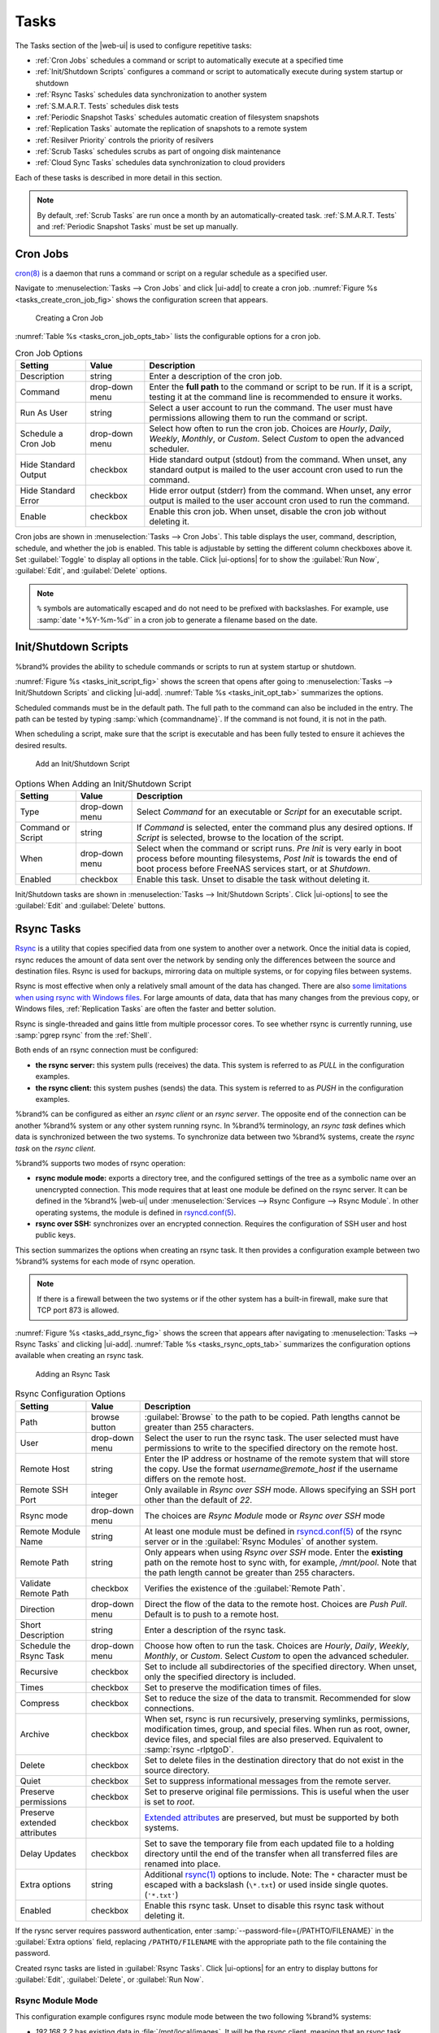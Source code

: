 .. index:: Tasks
.. _Tasks:

Tasks
=====

The Tasks section of the |web-ui| is used to configure
repetitive tasks:

* :ref:`Cron Jobs` schedules a command or script to automatically
  execute at a specified time

* :ref:`Init/Shutdown Scripts` configures a command or script to
  automatically execute during system startup or shutdown

* :ref:`Rsync Tasks` schedules data synchronization to another system

* :ref:`S.M.A.R.T. Tests` schedules disk tests

* :ref:`Periodic Snapshot Tasks` schedules automatic creation of
  filesystem snapshots

* :ref:`Replication Tasks` automate the replication of snapshots to
  a remote system

* :ref:`Resilver Priority` controls the priority of resilvers

* :ref:`Scrub Tasks` schedules scrubs as part of ongoing disk
  maintenance

* :ref:`Cloud Sync Tasks` schedules data synchronization to cloud
  providers

Each of these tasks is described in more detail in this section.

.. note:: By default, :ref:`Scrub Tasks` are run once a month by an
   automatically-created task. :ref:`S.M.A.R.T. Tests` and
   :ref:`Periodic Snapshot Tasks` must be set up manually.

.. index:: Cron Jobs
.. _Cron Jobs:

Cron Jobs
---------

`cron(8) <https://www.freebsd.org/cgi/man.cgi?query=cron>`__
is a daemon that runs a command or script on a regular schedule as a
specified user.

Navigate to :menuselection:`Tasks --> Cron Jobs`
and click |ui-add| to create a cron job.
:numref:`Figure %s <tasks_create_cron_job_fig>` shows the
configuration screen that appears.

.. _tasks_create_cron_job_fig:

.. figure:: images/tasks-cron-jobs-add.png

   Creating a Cron Job


:numref:`Table %s <tasks_cron_job_opts_tab>`
lists the configurable options for a cron job.


.. tabularcolumns:: |>{\RaggedRight}p{\dimexpr 0.16\linewidth-2\tabcolsep}
                    |>{\RaggedRight}p{\dimexpr 0.20\linewidth-2\tabcolsep}
                    |>{\RaggedRight}p{\dimexpr 0.63\linewidth-2\tabcolsep}|

.. _tasks_cron_job_opts_tab:

.. table:: Cron Job Options
   :class: longtable

   +---------------------+-----------------------------+---------------------------------------------------------------------------------------------------------+
   | Setting             | Value                       | Description                                                                                             |
   |                     |                             |                                                                                                         |
   +=====================+=============================+=========================================================================================================+
   | Description         | string                      | Enter a description of the cron job.                                                                    |
   |                     |                             |                                                                                                         |
   +---------------------+-----------------------------+---------------------------------------------------------------------------------------------------------+
   | Command             | drop-down menu              | Enter the **full path** to the command or script to be run. If it is a script, testing it at the        |
   |                     |                             | command line is recommended to ensure it works.                                                         |
   |                     |                             |                                                                                                         |
   +---------------------+-----------------------------+---------------------------------------------------------------------------------------------------------+
   | Run As User         | string                      | Select a user account to run the command. The user must have permissions allowing them to run the       |
   |                     |                             | command or script.                                                                                      |
   |                     |                             |                                                                                                         |
   +---------------------+-----------------------------+---------------------------------------------------------------------------------------------------------+
   | Schedule a Cron Job | drop-down menu              | Select how often to run the cron job. Choices are *Hourly*, *Daily*, *Weekly*, *Monthly*, or *Custom*.  |
   |                     |                             | Select *Custom* to open the advanced scheduler.                                                         |
   |                     |                             |                                                                                                         |
   +---------------------+-----------------------------+---------------------------------------------------------------------------------------------------------+
   | Hide Standard       | checkbox                    | Hide standard output (stdout) from the command. When unset, any standard output is mailed to the user   |
   | Output              |                             | account cron used to run the command.                                                                   |
   |                     |                             |                                                                                                         |
   +---------------------+-----------------------------+---------------------------------------------------------------------------------------------------------+
   | Hide Standard       | checkbox                    | Hide error output (stderr) from the command. When unset, any error output is mailed to the user account |
   | Error               |                             | cron used to run the command.                                                                           |
   |                     |                             |                                                                                                         |
   +---------------------+-----------------------------+---------------------------------------------------------------------------------------------------------+
   | Enable              | checkbox                    | Enable this cron job. When unset, disable the cron job without deleting it.                             |
   |                     |                             |                                                                                                         |
   +---------------------+-----------------------------+---------------------------------------------------------------------------------------------------------+


Cron jobs are shown in
:menuselection:`Tasks --> Cron Jobs`.
This table displays the user, command, description, schedule, and
whether the job is enabled. This table is adjustable by setting the
different column checkboxes above it. Set :guilabel:`Toggle` to
display all options in the table. Click |ui-options| for to show the
:guilabel:`Run Now`, :guilabel:`Edit`, and :guilabel:`Delete` options.

.. note:: :literal:`%` symbols are automatically escaped and do not
   need to be prefixed with backslashes. For example, use
   :samp:`date '+%Y-%m-%d'` in a cron job to generate a filename based
   on the date.


.. _Init/Shutdown Scripts:

Init/Shutdown Scripts
---------------------

%brand% provides the ability to schedule commands or scripts to run
at system startup or shutdown.

:numref:`Figure %s <tasks_init_script_fig>`
shows the screen that opens after going to
:menuselection:`Tasks --> Init/Shutdown Scripts`
and clicking |ui-add|.
:numref:`Table %s <tasks_init_opt_tab>`
summarizes the options.

Scheduled commands must be in the default path. The full path to
the command can also be included in the entry. The path can be tested
by typing :samp:`which {commandname}`. If the command is not found, it
is not in the path.

When scheduling a script, make sure that the script is executable and
has been fully tested to ensure it achieves the desired results.


.. _tasks_init_script_fig:

.. figure:: images/tasks-init-shutdown-scripts-add.png

   Add an Init/Shutdown Script


.. tabularcolumns:: |>{\RaggedRight}p{\dimexpr 0.16\linewidth-2\tabcolsep}
                    |>{\RaggedRight}p{\dimexpr 0.20\linewidth-2\tabcolsep}
                    |>{\RaggedRight}p{\dimexpr 0.63\linewidth-2\tabcolsep}|

.. _tasks_init_opt_tab:

.. table:: Options When Adding an Init/Shutdown Script
   :class: longtable

   +-------------+----------------+-----------------------------------------------------------------------------------+
   | Setting     | Value          | Description                                                                       |
   |             |                |                                                                                   |
   |             |                |                                                                                   |
   +=============+================+===================================================================================+
   | Type        | drop-down menu | Select *Command* for an executable or                                             |
   |             |                | *Script* for an executable script.                                                |
   |             |                |                                                                                   |
   +-------------+----------------+-----------------------------------------------------------------------------------+
   | Command or  | string         | If *Command* is selected, enter the command plus any desired options. If          |
   | Script      |                | *Script* is selected, browse to the location of the script.                       |
   |             |                |                                                                                   |
   +-------------+----------------+-----------------------------------------------------------------------------------+
   | When        | drop-down menu | Select when the command or script runs. *Pre Init* is very early                  |
   |             |                | in boot process before mounting filesystems, *Post Init* is towards               |
   |             |                | the end of boot process before FreeNAS services start, or at *Shutdown*.          |
   |             |                |                                                                                   |
   +-------------+----------------+-----------------------------------------------------------------------------------+
   | Enabled     | checkbox       | Enable this task. Unset to disable the task without deleting it.                  |
   |             |                |                                                                                   |
   +-------------+----------------+-----------------------------------------------------------------------------------+


Init/Shutdown tasks are shown in
:menuselection:`Tasks --> Init/Shutdown Scripts`.
Click |ui-options| to see the :guilabel:`Edit` and :guilabel:`Delete`
buttons.


.. index:: Rsync Tasks
.. _Rsync Tasks:

Rsync Tasks
-----------

`Rsync <https://www.samba.org/ftp/rsync/rsync.html>`__
is a utility that copies specified data from one system to another
over a network. Once the initial data is copied, rsync reduces the
amount of data sent over the network by sending only the differences
between the source and destination files. Rsync is used for backups,
mirroring data on multiple systems, or for copying files between systems.

Rsync is most effective when only a relatively small amount
of the data has changed. There are also
`some limitations when using rsync with Windows files
<https://forums.freenas.org/index.php?threads/impaired-rsync-permissions-support-for-windows-datasets.43973/>`__.
For large amounts of data, data that has many changes from the
previous copy, or Windows files, :ref:`Replication Tasks` are often
the faster and better solution.

Rsync is single-threaded and gains little from multiple processor cores.
To see whether rsync is currently running, use :samp:`pgrep rsync` from
the :ref:`Shell`.

Both ends of an rsync connection must be configured:

* **the rsync server:** this system pulls (receives) the data. This
  system is referred to as *PULL* in the configuration examples.

* **the rsync client:** this system pushes (sends) the data. This
  system is referred to as *PUSH* in the configuration examples.

%brand% can be configured as either an *rsync client* or an
*rsync server*. The opposite end of the connection can be another
%brand% system or any other system running rsync. In %brand% terminology,
an *rsync task* defines which data is synchronized between the two
systems. To synchronize data between two %brand% systems, create the
*rsync task* on the *rsync client*.

%brand% supports two modes of rsync operation:

* **rsync module mode:** exports a directory tree, and the configured
  settings of the tree as a symbolic name over an unencrypted connection.
  This mode requires that at least one module be defined on the rsync
  server. It can be defined in the %brand% |web-ui| under
  :menuselection:`Services --> Rsync Configure --> Rsync Module`.
  In other operating systems, the module is defined in
  `rsyncd.conf(5) <https://www.samba.org/ftp/rsync/rsyncd.conf.html>`__.

* **rsync over SSH:** synchronizes over an encrypted connection.
  Requires the configuration of SSH user and host public keys.

This section summarizes the options when creating an rsync task. It then
provides a configuration example between two %brand% systems for each
mode of rsync operation.

.. note:: If there is a firewall between the two systems or if the
   other system has a built-in firewall, make sure that TCP port 873
   is allowed.


:numref:`Figure %s <tasks_add_rsync_fig>`
shows the screen that appears after navigating to
:menuselection:`Tasks --> Rsync Tasks`
and clicking |ui-add|.
:numref:`Table %s <tasks_rsync_opts_tab>`
summarizes the configuration options available when creating an rsync
task.

.. _tasks_add_rsync_fig:

.. figure:: images/tasks-rsync-tasks-add.png

   Adding an Rsync Task


.. tabularcolumns:: |>{\RaggedRight}p{\dimexpr 0.16\linewidth-2\tabcolsep}
                    |>{\RaggedRight}p{\dimexpr 0.20\linewidth-2\tabcolsep}
                    |>{\RaggedRight}p{\dimexpr 0.63\linewidth-2\tabcolsep}|

.. _tasks_rsync_opts_tab:

.. table:: Rsync Configuration Options
   :class: longtable

   +----------------------------------+-----------------------------+-------------------------------------------------------------------------------------------+
   | Setting                          | Value                       | Description                                                                               |
   |                                  |                             |                                                                                           |
   |                                  |                             |                                                                                           |
   +==================================+=============================+===========================================================================================+
   | Path                             | browse button               | :guilabel:`Browse` to the path to be copied. Path lengths cannot be greater               |
   |                                  |                             | than 255 characters.                                                                      |
   |                                  |                             |                                                                                           |
   +----------------------------------+-----------------------------+-------------------------------------------------------------------------------------------+
   | User                             | drop-down menu              | Select the user to run the rsync task. The user selected must have permissions to write   |
   |                                  |                             | to the specified directory on the remote host.                                            |
   |                                  |                             |                                                                                           |
   +----------------------------------+-----------------------------+-------------------------------------------------------------------------------------------+
   | Remote Host                      | string                      | Enter the IP address or hostname of the remote system that will store the copy. Use the   |
   |                                  |                             | format *username@remote_host* if the username differs on the remote host.                 |
   |                                  |                             |                                                                                           |
   +----------------------------------+-----------------------------+-------------------------------------------------------------------------------------------+
   | Remote SSH Port                  | integer                     | Only available in  *Rsync over SSH* mode. Allows specifying an SSH port                   |
   |                                  |                             | other than the default of *22*.                                                           |
   |                                  |                             |                                                                                           |
   +----------------------------------+-----------------------------+-------------------------------------------------------------------------------------------+
   | Rsync mode                       | drop-down menu              | The choices are *Rsync Module* mode or *Rsync over SSH* mode                              |
   |                                  |                             |                                                                                           |
   +----------------------------------+-----------------------------+-------------------------------------------------------------------------------------------+
   | Remote Module Name               | string                      | At least one module must be defined in                                                    |
   |                                  |                             | `rsyncd.conf(5) <https://www.samba.org/ftp/rsync/rsyncd.conf.html>`__                     |
   |                                  |                             | of the rsync server or in the :guilabel:`Rsync Modules` of another system.                |
   |                                  |                             |                                                                                           |
   +----------------------------------+-----------------------------+-------------------------------------------------------------------------------------------+
   | Remote Path                      | string                      | Only appears when using *Rsync over SSH* mode. Enter the **existing** path on the remote  |
   |                                  |                             | host to sync with, for example, */mnt/pool*. Note that the path length cannot             |
   |                                  |                             | be greater than 255 characters.                                                           |
   |                                  |                             |                                                                                           |
   +----------------------------------+-----------------------------+-------------------------------------------------------------------------------------------+
   | Validate Remote Path             | checkbox                    | Verifies the existence of the :guilabel:`Remote Path`.                                    |
   |                                  |                             |                                                                                           |
   +----------------------------------+-----------------------------+-------------------------------------------------------------------------------------------+
   | Direction                        | drop-down menu              | Direct the flow of the data to the remote host. Choices are *Push*                        |
   |                                  |                             | *Pull*. Default is to push to a remote host.                                              |
   |                                  |                             |                                                                                           |
   +----------------------------------+-----------------------------+-------------------------------------------------------------------------------------------+
   | Short Description                | string                      | Enter a description of the rsync task.                                                    |
   |                                  |                             |                                                                                           |
   +----------------------------------+-----------------------------+-------------------------------------------------------------------------------------------+
   | Schedule the Rsync Task          | drop-down menu              | Choose how often to run the task. Choices are *Hourly*, *Daily*, *Weekly*, *Monthly*, or  |
   |                                  |                             | *Custom*. Select *Custom* to open the advanced scheduler.                                 |
   |                                  |                             |                                                                                           |
   +----------------------------------+-----------------------------+-------------------------------------------------------------------------------------------+
   | Recursive                        | checkbox                    | Set to include all subdirectories of the specified directory. When unset, only the        |
   |                                  |                             | specified directory is included.                                                          |
   |                                  |                             |                                                                                           |
   +----------------------------------+-----------------------------+-------------------------------------------------------------------------------------------+
   | Times                            | checkbox                    | Set to preserve the modification times of files.                                          |
   |                                  |                             |                                                                                           |
   +----------------------------------+-----------------------------+-------------------------------------------------------------------------------------------+
   | Compress                         | checkbox                    | Set to reduce the size of the data to transmit. Recommended for slow connections.         |
   |                                  |                             |                                                                                           |
   +----------------------------------+-----------------------------+-------------------------------------------------------------------------------------------+
   | Archive                          | checkbox                    | When set, rsync is run recursively, preserving symlinks, permissions, modification times, |
   |                                  |                             | group, and special files. When run as root, owner, device files, and special files are    |
   |                                  |                             | also preserved. Equivalent to :samp:`rsync -rlptgoD`.                                     |
   |                                  |                             |                                                                                           |
   +----------------------------------+-----------------------------+-------------------------------------------------------------------------------------------+
   | Delete                           | checkbox                    | Set to delete files in the destination directory that do not exist in the source          |
   |                                  |                             | directory.                                                                                |
   |                                  |                             |                                                                                           |
   +----------------------------------+-----------------------------+-------------------------------------------------------------------------------------------+
   | Quiet                            | checkbox                    | Set to suppress informational messages from the remote server.                            |
   |                                  |                             |                                                                                           |
   +----------------------------------+-----------------------------+-------------------------------------------------------------------------------------------+
   | Preserve permissions             | checkbox                    | Set to preserve original file permissions. This is useful when the user is set to         |
   |                                  |                             | *root*.                                                                                   |
   |                                  |                             |                                                                                           |
   +----------------------------------+-----------------------------+-------------------------------------------------------------------------------------------+
   | Preserve extended attributes     | checkbox                    | `Extended attributes <https://en.wikipedia.org/wiki/Extended_file_attributes>`__ are      |
   |                                  |                             | preserved, but must be supported by both systems.                                         |
   |                                  |                             |                                                                                           |
   +----------------------------------+-----------------------------+-------------------------------------------------------------------------------------------+
   | Delay Updates                    | checkbox                    | Set to save the temporary file from each updated file to a holding directory              |
   |                                  |                             | until the end of the transfer when all transferred files are renamed into place.          |
   |                                  |                             |                                                                                           |
   +----------------------------------+-----------------------------+-------------------------------------------------------------------------------------------+
   | Extra options                    | string                      | Additional `rsync(1) <http://rsync.samba.org/ftp/rsync/rsync.html>`__ options to include. |
   |                                  |                             | Note: The :literal:`*` character                                                          |
   |                                  |                             | must be escaped with a backslash (:literal:`\\*.txt`)                                     |
   |                                  |                             | or used inside single quotes. (:literal:`'*.txt'`)                                        |
   |                                  |                             |                                                                                           |
   +----------------------------------+-----------------------------+-------------------------------------------------------------------------------------------+
   | Enabled                          | checkbox                    | Enable this rsync task. Unset to disable this rsync task without deleting it.             |
   |                                  |                             |                                                                                           |
   +----------------------------------+-----------------------------+-------------------------------------------------------------------------------------------+


If the rysnc server requires password authentication, enter
:samp:`--password-file={/PATHTO/FILENAME}` in the
:guilabel:`Extra options` field, replacing :literal:`/PATHTO/FILENAME`
with the appropriate path to the file containing the password.

Created rsync tasks are listed in :guilabel:`Rsync Tasks`.
Click |ui-options| for an entry to display buttons for
:guilabel:`Edit`, :guilabel:`Delete`, or :guilabel:`Run Now`.


.. _Rsync Module Mode:

Rsync Module Mode
~~~~~~~~~~~~~~~~~

This configuration example configures rsync module mode between
the two following %brand% systems:

* *192.168.2.2* has existing data in :file:`/mnt/local/images`. It
  will be the rsync client, meaning that an rsync task needs to be
  defined. It will be referred to as *PUSH.*

* *192.168.2.6* has an existing pool named :file:`/mnt/remote`. It
  will be the rsync server, meaning that it will receive the contents
  of :file:`/mnt/local/images`. An rsync module needs to be defined on
  this system and the rsyncd service needs to be started. It will be
  referred to as *PULL.*

On *PUSH*, an rsync task is defined in
:menuselection:`Tasks --> Rsync Tasks`, |ui-add|.
In this example:

* the :guilabel:`Path` points to :file:`/usr/local/images`, the
  directory to be copied

* the :guilabel:`Remote Host` points to *192.168.2.6*, the IP address
  of the rsync server

* the :guilabel:`Rsync Mode` is *Rsync module*

* the :guilabel:`Remote Module Name` is *backups*; this will need to
  be defined on the rsync server

* the :guilabel:`Direction` is *Push*

* the rsync is scheduled to occur every 15 minutes

* the :guilabel:`User` is set to *root* so it has permission to write
  anywhere

* the :guilabel:`Preserve Permissions` option is enabled so that the
  original permissions are not overwritten by the *root* user

On *PULL*, an rsync module is defined in
:menuselection:`Services --> Rsync Configure --> Rsync Module`,
|ui-add|. In this example:

* the :guilabel:`Module Name` is *backups*; this needs to match the
  setting on the rsync client

* the :guilabel:`Path` is :file:`/mnt/remote`; a directory called
  :file:`images` will be created to hold the contents of
  :file:`/usr/local/images`

* the :guilabel:`User` is set to *root* so it has permission to write
  anywhere

* :guilabel:`Hosts allow` is set to *192.168.2.2*, the IP address of
  the rsync client

Descriptions of the configurable options can be found in
:ref:`Rsync Modules`.

To finish the configuration, start the rsync service on *PULL* in
:menuselection:`Services`.
If the rsync is successful, the contents of
:file:`/mnt/local/images/` will be mirrored to
:file:`/mnt/remote/images/`.


.. _Rsync over SSH Mode:

Rsync over SSH Mode
~~~~~~~~~~~~~~~~~~~

SSH replication mode does not require the creation of an rsync module
or for the rsync service to be running on the rsync server. It does
require SSH to be configured before creating the rsync task:

* a public/private key pair for the rsync user account (typically
  *root*) must be generated on *PUSH* and the public key copied to the
  same user account on *PULL*

* to mitigate the risk of man-in-the-middle attacks, the public host
  key of *PULL* must be copied to *PUSH*

* the SSH service must be running on *PULL*

To create the public/private key pair for the rsync user account, open
:ref:`Shell` on *PUSH* and run :command:`ssh-keygen`. This example
generates an RSA type public/private key pair for the *root* user.
When creating the key pair, do not enter the passphrase as the key is
meant to be used for an automated task.

.. code-block:: none

 ssh-keygen -t rsa
 Generating public/private rsa key pair.
 Enter file in which to save the key (/root/.ssh/id_rsa):
 Created directory '/root/.ssh'.
 Enter passphrase (empty for no passphrase):
 Enter same passphrase again:
 Your identification has been saved in /root/.ssh/id_rsa.
 Your public key has been saved in /root/.ssh/id_rsa.pub.
 The key fingerprint is:
 f5:b0:06:d1:33:e4:95:cf:04:aa:bb:6e:a4:b7:2b:df root@freenas.local
 The key's randomart image is:
 +--[ RSA 2048]----+
 |        .o. oo   |
 |         o+o. .  |
 |       . =o +    |
 |        + +   o  |
 |       S o .     |
 |       .o        |
 |      o.         |
 |    o oo         |
 |     **oE        |
 |-----------------|
 |                 |
 |-----------------|


%brand% supports RSA keys for SSH. When creating the key, use
:samp:`-t rsa` to specify this type of key. Refer to
`Key-based Authentication <https://www.freebsd.org/doc/en_US.ISO8859-1/books/handbook/openssh.html#security-ssh-keygen>`__
for more information.

.. note:: If a different user account is used for the rsync task, use
   the :command:`su -` command after mounting the filesystem but
   before generating the key. For example, if the rsync task is
   configured to use the *user1* user account, use this command to
   become that user:

   .. code-block:: none

    su - user1


Next, view and copy the contents of the generated public key:

.. code-block:: none

 more .ssh/id_rsa.pub
 ssh-rsa AAAAB3NzaC1yc2EAAAADAQABAAABAQC1lBEXRgw1W8y8k+lXPlVR3xsmVSjtsoyIzV/PlQPo
 SrWotUQzqILq0SmUpViAAv4Ik3T8NtxXyohKmFNbBczU6tEsVGHo/2BLjvKiSHRPHc/1DX9hofcFti4h
 dcD7Y5mvU3MAEeDClt02/xoi5xS/RLxgP0R5dNrakw958Yn001sJS9VMf528fknUmasti00qmDDcp/kO
 xT+S6DFNDBy6IYQN4heqmhTPRXqPhXqcD1G+rWr/nZK4H8Ckzy+l9RaEXMRuTyQgqJB/rsRcmJX5fApd
 DmNfwrRSxLjDvUzfywnjFHlKk/+TQIT1gg1QQaj21PJD9pnDVF0AiJrWyWnR root@freenas.local


Go to *PULL* and paste (or append) the copied key into the
:guilabel:`SSH Public Key` field of
:menuselection:`Accounts --> Users --> root -->`
|ui-options|
:menuselection:`--> Edit`,
or the username of the specified rsync user account. The paste for the
above example is shown in
:numref:`Figure %s <tasks_pasting_sshkey_fig>`.
When pasting the key, ensure that it is pasted as one long line and,
if necessary, remove any extra spaces representing line breaks.

.. _tasks_pasting_sshkey_fig:

.. figure:: images/accounts-users-edit-ssh-key.png

   Pasting the User SSH Public Key


While on *PULL*, verify that the SSH service is running in
:menuselection:`Services` and start it if it is not.

Next, copy the host key of *PULL* using Shell on *PUSH*. The
command copies the RSA host key of the *PULL* server used in our
previous example. Be sure to include the double bracket *>>* to
prevent overwriting any existing entries in the :file:`known_hosts`
file:

.. code-block:: none

 ssh-keyscan -t rsa 192.168.2.6 >> /root/.ssh/known_hosts


.. note:: If *PUSH* is a Linux system, use this command to copy the
   RSA key to the Linux system:

   .. code-block:: none

      cat ~/.ssh/id_rsa.pub | ssh user@192.168.2.6 'cat >> .ssh/authorized_keys'


The rsync task can now be created on *PUSH*. To configure rsync SSH
mode using the systems in our previous example, the configuration is:

* the :guilabel:`Path` points to :file:`/mnt/local/images`, the
  directory to be copied

* the :guilabel:`Remote Host` points to *192.168.2.6*, the IP address
  of the rsync server

* the :guilabel:`Rsync Mode` is *Rsync over SSH*

* the rsync is scheduled to occur every 15 minutes

* the :guilabel:`User` is set to *root* so it has permission to write
  anywhere; the public key for this user must be generated on *PUSH*
  and copied to *PULL*

* the :guilabel:`Preserve Permissions` option is enabled so that the
  original permissions are not overwritten by the *root* user

Save the rsync task and the rsync will automatically occur according
to the schedule. In this example, the contents of
:file:`/mnt/local/images/` will automatically appear in
:file:`/mnt/remote/images/` after 15 minutes. If the content does not
appear, use Shell on *PULL* to read :file:`/var/log/messages`. If the
message indicates a *\n* (newline character) in the key, remove the
space in the pasted key--it will be after the character that appears
just before the *\n* in the error message.


.. index:: S.M.A.R.T. Tests
.. _S.M.A.R.T. Tests:

S.M.A.R.T. Tests
----------------

`S.M.A.R.T. <https://en.wikipedia.org/wiki/S.M.A.R.T.>`__
(Self-Monitoring, Analysis and Reporting Technology) is a monitoring
system for computer hard disk drives to detect and report on various
indicators of reliability. Replace the drive when a failure is
anticipated by S.M.A.R.T. Most modern ATA, IDE, and
SCSI-3 hard drives support S.M.A.R.T. -- refer to the drive
documentation for confirmation.

Click :menuselection:`Tasks --> S.M.A.R.T. Tests`
and |ui-add| to add a new scheduled S.M.A.R.T. test.
:numref:`Figure %s <tasks_add_smart_test_fig>`
shows the configuration screen that appears. Tests are listed under
:guilabel:`S.M.A.R.T. Tests`. After creating tests, check the
configuration in
:menuselection:`Services --> S.M.A.R.T.`,
then click the power button for the S.M.A.R.T. service in
:menuselection:`Services`
to activate the service. The S.M.A.R.T. service will not start if there
are no pools.

.. note:: To prevent problems, do not enable the S.M.A.R.T. service if
   the disks are controlled by a RAID controller. It is the job of the
   controller to monitor S.M.A.R.T. and mark drives as Predictive
   Failure when they trip.


.. _tasks_add_smart_test_fig:

.. figure:: images/tasks-smart-tests-add.png

   Adding a S.M.A.R.T. Test


:numref:`Table %s <tasks_smart_opts_tab>`
summarizes the configurable options when creating a S.M.A.R.T. test.


.. tabularcolumns:: |>{\RaggedRight}p{\dimexpr 0.16\linewidth-2\tabcolsep}
                    |>{\RaggedRight}p{\dimexpr 0.20\linewidth-2\tabcolsep}
                    |>{\RaggedRight}p{\dimexpr 0.63\linewidth-2\tabcolsep}|

.. _tasks_smart_opts_tab:

.. table:: S.M.A.R.T. Test Options
   :class: longtable

   +-------------------+---------------------------+------------------------------------------------------------------------------------------------------------+
   | Setting           | Value                     | Description                                                                                                |
   |                   |                           |                                                                                                            |
   +===================+===========================+============================================================================================================+
   | Disks             | drop-down menu            | Select the disks to monitor.                                                                               |
   |                   |                           |                                                                                                            |
   +-------------------+---------------------------+------------------------------------------------------------------------------------------------------------+
   | Type              | drop-down menu            | Choose the test type. See                                                                                  |
   |                   |                           | `smartctl(8) <https://www.smartmontools.org/browser/trunk/smartmontools/smartctl.8.in>`__                  |
   |                   |                           | for descriptions of each type. Some test types will degrade performance or take disks                      |
   |                   |                           | offline. Avoid scheduling S.M.A.R.T. tests simultaneously with scrub or resilver operations.               |
   |                   |                           |                                                                                                            |
   +-------------------+---------------------------+------------------------------------------------------------------------------------------------------------+
   | Short description | string                    | Optional. Enter a description of the S.M.A.R.T. test.                                                      |
   |                   |                           |                                                                                                            |
   +-------------------+---------------------------+------------------------------------------------------------------------------------------------------------+
   | Schedule  the     | drop-down menu            | Choose how often to run the task. Choices are *Hourly*, *Daily*, *Weekly*, *Monthly*, or *Custom*. Select  |
   | S.M.A.R.T. Test   |                           | *Custom* to open a visual scheduler for selecting minutes, hours, days, month, and days of week.           |
   |                   |                           |                                                                                                            |
   +-------------------+---------------------------+------------------------------------------------------------------------------------------------------------+


An example configuration is to schedule a :guilabel:`Short Self-Test`
once a week and a :guilabel:`Long Self-Test` once a month. These tests
do not have a performance impact, as the disks prioritize normal
I/O over the tests. If a disk fails a test, even if the overall status
is *Passed*, consider replacing that disk.

.. warning:: Some S.M.A.R.T. tests cause heavy disk activity and
   can drastically reduce disk performance. Do not schedule S.M.A.R.T.
   tests to run at the same time as scrub or resilver operations or
   during other periods of intense disk activity.


Which tests will run and when can be verified by typing
:command:`smartd -q showtests` within :ref:`Shell`.

The results of a test can be checked from :ref:`Shell` by specifying
the name of the drive. For example, to see the results for disk
*ada0*, type:

.. code-block:: none

  smartctl -l selftest /dev/ada0


When an email address is entered in the :guilabel:`Email` field of
:menuselection:`Services --> S.M.A.R.T. --> Configure`,
the system sends an email to that address when a test fails. Logging
information for S.M.A.R.T. tests can be found in
:file:`/var/log/daemon.log`.


.. index:: Periodic Snapshot, Snapshot
.. _Periodic Snapshot Tasks:

Periodic Snapshot Tasks
-----------------------

A periodic snapshot task allows scheduling the creation of read-only
versions of pools and datasets at a given point in time. Snapshots can
be created quickly and, if little data changes, new snapshots take up
very little space. For example, a snapshot where no files have changed
takes 0 MB of storage, but as changes are made to files, the snapshot
size changes to reflect the size of the changes.

Snapshots keep a history of files,
providing a way to recover an older copy or even a deleted file. For
this reason, many administrators take snapshots often,
store them for a period of time,
and store them on another system, typically using
:ref:`Replication Tasks`. Such a strategy allows the administrator to
roll the system back to a specific point in time. If there is a
catastrophic loss, an off-site snapshot can be used to restore the
system up to the time of the last snapshot.

A pool must exist before a snapshot can be created. Creating a pool is
described in :ref:`Pools`.

To create a periodic snapshot task, navigate to
:menuselection:`Tasks --> Periodic Snapshot Tasks`
and click |ui-add|. This opens the screen shown in
:numref:`Figure %s <zfs_periodic_snapshot_fig>`.
:numref:`Table %s <zfs_periodic_snapshot_opts_tab>`
describes the fields in this screen.


.. _zfs_periodic_snapshot_fig:

.. figure:: images/tasks-periodic-snapshot-tasks-add.png

   Creating a Periodic Snapshot


.. tabularcolumns:: |>{\RaggedRight}p{\dimexpr 0.16\linewidth-2\tabcolsep}
                    |>{\RaggedRight}p{\dimexpr 0.20\linewidth-2\tabcolsep}
                    |>{\RaggedRight}p{\dimexpr 0.63\linewidth-2\tabcolsep}|

.. _zfs_periodic_snapshot_opts_tab:

.. table:: Options When Creating a Periodic Snapshot
   :class: longtable

   +--------------------+----------------------------+--------------------------------------------------------------------------------------------------------------+
   | Setting            | Value                      | Description                                                                                                  |
   |                    |                            |                                                                                                              |
   +====================+============================+==============================================================================================================+
   | Pool/Dataset       | drop-down menu             | Select an existing pool, dataset, or zvol.                                                                   |
   |                    |                            |                                                                                                              |
   +--------------------+----------------------------+--------------------------------------------------------------------------------------------------------------+
   | Recursive          | checkbox                   | Set this option to take separate snapshots of the pool or dataset and each of the child datasets. Deselect   |
   |                    |                            | to take a single snapshot of the specified pool or dataset with no child datasets.                           |
   |                    |                            |                                                                                                              |
   +--------------------+----------------------------+--------------------------------------------------------------------------------------------------------------+
   | Snapshot Lifetime  | integer and drop-down menu | Define a length of time to retain the snapshot on this system. After the time expires, the snapshot is       |
   |                    |                            | removed. Snapshots replicated to other systems are not affected.                                             |
   |                    |                            |                                                                                                              |
   +--------------------+----------------------------+--------------------------------------------------------------------------------------------------------------+
   | Begin              | drop-down menu             | Choose the hour and minute when the system can begin taking snapshots.                                       |
   |                    |                            |                                                                                                              |
   +--------------------+----------------------------+--------------------------------------------------------------------------------------------------------------+
   | End                | drop-down menu             | Choose the hour and minute when the system must stop taking snapshots.                                       |
   |                    |                            |                                                                                                              |
   +--------------------+----------------------------+--------------------------------------------------------------------------------------------------------------+
   | Interval           | drop-down menu             | Define how often the system takes snapshots between :guilabel:`Begin` and                                    |
   |                    |                            | :guilabel:`End` times.                                                                                       |
   |                    |                            |                                                                                                              |
   +--------------------+----------------------------+--------------------------------------------------------------------------------------------------------------+
   | Day of week        | checkboxes                 | Choose the days of the week to take the snapshots.                                                           |
   |                    |                            |                                                                                                              |
   +--------------------+----------------------------+--------------------------------------------------------------------------------------------------------------+
   | Enabled            | checkbox                   | Unset to disable the task without deleting it.                                                               |
   |                    |                            |                                                                                                              |
   +--------------------+----------------------------+--------------------------------------------------------------------------------------------------------------+


If the :guilabel:`Recursive` option is enabled, child datasets of this
dataset are included in the snapshot and there is no need to create
snapshots for each child dataset. The downside is that there is no way
to exclude particular child  datasets from a recursive snapshot.

Click :guilabel:`SAVE` when finished customizing the task. Defined tasks
are listed alphabetically in :guilabel:`Periodic Snapshot Tasks`. Click
|ui-options| for an entry to display the :guilabel:`Edit` and
:guilabel:`Delete` buttons.


.. index:: Replication
.. _Replication Tasks:

Replication Tasks
-----------------

*Replication* is the duplication of snapshots from one %brand% system
to another computer. When a new snapshot is created on the source
computer, it is automatically replicated to the destination computer.
Replication is typically used to keep a copy of files on a separate
system, with that system sometimes being at a different physical
location.

The basic configuration requires a source system with the original
data and a destination system where the data will be replicated.
The destination system is prepared to receive replicated data, a
:ref:`periodic snapshot <Periodic Snapshot Tasks>` of the data on the
source system is created, and then a replication task is created. As
snapshots are automatically created on the source computer, they are
automatically replicated to the destination computer.

.. note:: Replicated data is not visible on the receiving system until
   the replication task completes.


.. note:: The target dataset on the receiving system is automatically
   created in read-only mode to protect the data. To mount or browse
   the data on the receiving system, create a clone of the snapshot
   and use the clone. Clones are created in read/write mode, making it
   possible to browse or mount them. See :ref:`Snapshots` for more
   information on creating clones.


.. _replication_common_config:

Examples: Common Configuration
~~~~~~~~~~~~~~~~~~~~~~~~~~~~~~

The examples shown here use the same setup of source and destination
computers.


*Alpha* (Source)
^^^^^^^^^^^^^^^^

*Alpha* is the source computer with the data to be replicated. It is
at IP address *10.0.0.102*. A :ref:`pool <Pools>` named *alphapool*
has already been created, and a :ref:`dataset <Adding Datasets>` named
*alphadata* has been created on that pool. This dataset contains the
files which will be snapshotted and replicated onto *Beta*.

This new dataset has been created for this example, but a new dataset
is not required. Most users will already have datasets containing the
data they wish to replicate.

Click :menuselection:`Tasks --> Periodic Snapshot Tasks`
and |ui-add| to create a periodic snapshot of the source dataset.
Add the *alphapool/alphadata* dataset to the :guilabel:`Pool/Dataset`
field. :numref:`Figure %s <zfs_create_periodic_replication_fig>` shows
the configured periodic snapshot.


.. _zfs_create_periodic_replication_fig:

.. figure:: images/tasks-replication-tasks-semiauto-snapshot.png

   Create a Periodic Snapshot for Replication


This example creates a snapshot of the *alphapool/alphadata* dataset
every two hours from Monday through Friday between the hours of 9:00
and 18:00 (6:00 PM). Snapshots are automatically deleted after their
chosen lifetime of two weeks expires.


*Beta* (Destination)
^^^^^^^^^^^^^^^^^^^^

*Beta* is the destination computer where the replicated data will be
copied.  It is at IP address *10.0.0.118*. A :ref:`pool <Pools>`
named *betapool* has already been created.

Snapshots are transferred with :ref:`SSH`. To allow incoming
connections, this service is enabled on *Beta*. The service is not
required for outgoing connections, and so does not need to be enabled
on *Alpha*.


Example: %brand% to %brand% Semi-Automatic Setup
~~~~~~~~~~~~~~~~~~~~~~~~~~~~~~~~~~~~~~~~~~~~~~~~~~~~~~~~~~~~~~~~~~~~~

%brand% offers a special semi-automatic setup mode that simplifies
setting up replication.  Create the replication task on *Alpha* by
clicking :guilabel:`Replication Tasks` and then |ui-add|.

Select *alphapool/alphadata* as the dataset to replicate.
*betapool* is the destination pool where *alphadata* snapshots are
replicated. The :guilabel:`Setup mode` dropdown is set to
*Semi-Automatic* as shown in
:numref:`Figure %s <zfs_create_repl2_fig>`.
The IP address of *Beta* is entered in the :guilabel:`Remote Hostname`
field. A hostname can be entered here if local DNS resolves for that
hostname.

.. note:: If :guilabel:`WebGUI HTTP -> HTTPS Redirect` is
   enabled in
   :menuselection:`System --> General`
   on the destination computer,
   set :guilabel:`Remote HTTP/HTTPS Port` to the HTTPS port
   and ensure :guilabel:`Remote HTTPS` is enabled when
   creating the replication on the source computer.


.. _zfs_create_repl2_fig:

.. figure:: images/tasks-replication-tasks-semiauto.png

   Add Replication Dialog, Semi-Automatic


The :guilabel:`Remote Auth Token` field expects a special token from
the *Beta* computer. On *Beta*, navigate to
:menuselection:`Tasks --> Replication Tasks`,
and click :guilabel:`REPLICATION TOKEN`. A dialog showing the temporary
authorization token is shown as in
:numref:`Figure %s <zfs_auth_token_fig>`.

Highlight the temporary authorization token string with the mouse and
copy it.

.. _zfs_auth_token_fig:

.. figure:: images/tasks-replication-tasks-semiauto-token.png

   Temporary Authentication Token on Destination


On the *Alpha* system, paste the copied temporary authorization token
string into the :guilabel:`Remote Auth Token` field as shown in
:numref:`Figure %s <zfs_auth_token_paste_fig>`.

.. _zfs_auth_token_paste_fig:

.. figure:: images/tasks-replication-tasks-semiauto-complete.png

   Temporary Authentication Token Pasted to Source


Finally, click :guilabel:`SAVE` to create the replication task. After
each periodic snapshot is created, a replication task will copy it to
the destination system. See :ref:`Limiting Replication Times` for
information about restricting when replication is allowed to run.

.. note::  The temporary authorization token is only valid for a few
   minutes. If a *Token is invalid* message is shown, get a new
   temporary authorization token from the destination system, clear
   the :guilabel:`Remote Auth Token` field, and paste in the new one.


Example: %brand% to %brand% Dedicated User Replication
~~~~~~~~~~~~~~~~~~~~~~~~~~~~~~~~~~~~~~~~~~~~~~~~~~~~~~~~~~~~~~~~~~~~~~~~~~~~~~~~~~~~

A *dedicated user* can be used for replications rather than the root
user. This example shows the process using the semi-automatic
replication setup between two %brand% systems with a dedicated user
named *repluser*. SSH key authentication is used to allow the user to
log in remotely without a password.

In this example, the periodic snapshot task has not been created yet.
If the periodic snapshot shown in the
:ref:`example configuration <replication_common_config>` has already
been created, go to
:menuselection:`Tasks --> Periodic Snapshot Tasks`,
click |ui-options| for the task and :guilabel:`Delete` to remove it
before continuing.

On *Alpha*, click
:menuselection:`Accounts --> Users` then |ui-add|.
Enter *repluser* for :guilabel:`Username`,
enter */mnt/alphapool/repluser* in the :guilabel:`Home Directory` field,
enter *Replication Dedicated User* for the :guilabel:`Full Name`, and
set :guilabel:`Enable password login` to *No*. Leave the other fields at
their default values, but note the :guilabel:`User ID` number. Click
:guilabel:`SAVE` to create the user.

On *Beta*, the same dedicated user must be created as was created on
the sending computer. Click
:menuselection:`Accounts --> Users` then |ui-add|. Enter the *User ID*
number from *Alpha*, *repluser* for :guilabel:`Username`, enter
:literal:`/mnt/betapool/repluser` in the :guilabel:`Home Directory`
field, enter :literal:`Replication Dedicated User` for the
:guilabel:`Full Name`, and set :guilabel:`Enable password login` to *No*.
Leave the other fields at their default values. Click :guilabel:`SAVE`
to create the user.

A dataset with the same name as the original must be created on the
destination computer, *Beta*. Navigate to
:menuselection:`Storage --> Pools`,
click *betapool*, then |ui-options| and :guilabel:`Add Dataset`.
Enter :literal:`alphadata` as the :guilabel:`Name`, then click
:guilabel:`SAVE`.

The replication user must be given permissions to the destination
dataset. On *Beta*, open a :ref:`Shell` and enter this command:

.. code-block:: none

   zfs allow -ldu repluser create,destroy,diff,mount,readonly,receive,release,send,userprop betapool/alphadata


The destination dataset must also be set to read-only. Enter this
command in the :ref:`Shell`:

.. code-block:: none

   zfs set readonly=on betapool/alphadata


The replication user must also be able to mount datasets. On
*Beta*, go to
:menuselection:`System --> Tunables` and click |ui-add|.
Enter *vfs.usermount* for the :guilabel:`Variable`,
*1* for the :guilabel:`Value`, and choose
*Sysctl* from the :guilabel:`Type` drop-down. Click :guilabel:`SAVE`.

Back on *Alpha*, create a
:ref:`periodic snapshot <Periodic Snapshot Tasks>` of the source dataset.
:numref:`Figure %s <zfs_create_periodic_replication_fig>` shows the
configuration.

On *Alpha*, create the replication task by clicking
:guilabel:`Replication Tasks` and click |ui-add|.
*alphapool/alphadata* is selected as the
dataset to replicate. *betapool/alphadata* is the destination pool
and dataset where *alphadata* snapshots are replicated.

The :guilabel:`Setup mode` dropdown is set to *Semi-Automatic* as
shown in
:numref:`Figure %s <zfs_create_repl2_fig>`.
The IP address of *Beta* is entered in the :guilabel:`Remote hostname`
field. A hostname can be entered here if local DNS resolves for that
hostname.

.. note:: If :guilabel:`WebGUI HTTP -> HTTPS Redirect` is
   enabled in
   :menuselection:`System --> General`
   on the destination computer, set the
   :guilabel:`Remote HTTP/HTTPS Port` to the HTTPS port and enable the
   :guilabel:`Remote HTTPS` when creating the replication on the source
   computer.


The :guilabel:`Remote Auth Token` field expects a special token from the
*Beta* computer. On *Beta*, click
:menuselection:`Tasks --> Replication Tasks`,
then :guilabel:`REPLICATION TOKEN`. A dialog showing the temporary
authorization token is shown as in
:numref:`Figure %s <zfs_auth_token_fig>`.

Highlight the temporary authorization token string with the mouse and
copy it.

On the *Alpha* system, paste the copied temporary authorization token
string into the :guilabel:`Remote Auth Token` field as shown in
:numref:`Figure %s <zfs_auth_token_paste_fig>`.

Set the :guilabel:`Dedicated User Enabled` option. Choose *repluser*
in the :guilabel:`Dedicated User` drop-down.

Click :guilabel:`SAVE` to create the replication task.

.. note::  The temporary authorization token is only valid for a few
   minutes. If a *Token is invalid* message is shown, get a new
   temporary authorization token from the destination system, clear
   the :guilabel:`Remote Auth Token` field, and paste in the new one.


#ifdef comment
Still on *Alpha*, hover |ui-menu| and click :guilabel:`REPLICATION KEYS`.
Copy the key value with the mouse.

This might not be necessary with semi-auto replication
On *Beta*, select
:menuselection:`Accounts --> Users`. Click the *repluser* line to
select it, then click :guilabel:`Modify User`. Paste the value in the
:guilabel:`SSH Public Key` field. (overwrite existing if present?)\
#endif comment

Replication will begin when the periodic snapshot task runs.

Additional replications can use the same dedicated user that has
already been set up. The permissions and read only settings made
through the :ref:`Shell` must be set on each new destination dataset.


Example: %brand% to %brand% or Other Systems, Manual Setup
~~~~~~~~~~~~~~~~~~~~~~~~~~~~~~~~~~~~~~~~~~~~~~~~~~~~~~~~~~~~~~~~~~~~~~~~~~~~~~~~~~~~

This example uses the same basic configuration of source and
destination computers shown above, but the destination computer is not
required to be a %brand% system. Other operating systems can receive
the replication if they support SSH, ZFS, and the same features that
are in use on the source system. The details of creating pools and
datasets, enabling SSH, and copying encryption keys will vary when the
destination computer is not a %brand% system.


Encryption Keys
^^^^^^^^^^^^^^^

A public encryption key must be copied from *Alpha* to *Beta* to
allow a secure connection without a password prompt. On *Alpha*,
navigate to
:menuselection:`Tasks --> Replication Tasks`
and click :guilabel:`REPLICATION KEYS`. This produces the window shown
in :numref:`Figure %s <zfs_copy_replication_key_fig>`. Use the mouse to
highlight the key data shown in the window, then copy it.

.. _zfs_copy_replication_key_fig:

.. figure:: images/tasks-replication-tasks-manual-key.png

   Copy the Replication Key


On *Beta*, go to
:menuselection:`Accounts --> Users`.
Click |ui-options| for the *root* account, then :guilabel:`Edit`.
Paste the copied key into the :guilabel:`SSH Public Key` field and click
:guilabel:`SAVE` as shown in
:numref:`Figure %s <zfs_paste_replication_key_fig>`.

.. _zfs_paste_replication_key_fig:

.. figure:: images/accounts-users-edit-ssh-key.png

   Paste the Replication Key


Back on *Alpha*, create the replication task by clicking
:guilabel:`Replication Tasks` and |ui-add|. *alphapool/alphadata* is
selected as the dataset to replicate. The destination pool is
*betapool*. The *alphadata* dataset and snapshots are replicated
there. The IP address of *Beta* is entered in the
:guilabel:`Remote Hostname` field as shown in
:numref:`Figure %s <zfs_create_repl1_fig>`. A hostname can be entered
here if local DNS resolves for that hostname.

Click the :guilabel:`SCAN SSH KEY` button to retrieve the SSH host keys
from *Beta* and fill the :guilabel:`Remote Hostkey` field. Finally,
click :guilabel:`SAVE` to create the replication task. After each
periodic snapshot is created, a replication task will copy it to the
destination system. See :ref:`Limiting Replication Times` for
information about restricting when replication is allowed to run.

.. _zfs_create_repl1_fig:

.. figure:: images/tasks-replication-tasks-manual-complete.png

   Add Replication Dialog


Replication Options
~~~~~~~~~~~~~~~~~~~

:numref:`Table %s <zfs_add_replication_task_opts_tab>` describes the
options in the replication task dialog.

.. tabularcolumns:: |>{\RaggedRight}p{\dimexpr 0.25\linewidth-2\tabcolsep}
                    |>{\RaggedRight}p{\dimexpr 0.12\linewidth-2\tabcolsep}
                    |>{\RaggedRight}p{\dimexpr 0.63\linewidth-2\tabcolsep}|


.. _zfs_add_replication_task_opts_tab:

.. table:: Replication Task Options
   :class: longtable

   +---------------------------+----------------+--------------------------------------------------------------------------------------------------------------+
   | Setting                   | Value          | Description                                                                                                  |
   |                           |                |                                                                                                              |
   |                           |                |                                                                                                              |
   +===========================+================+==============================================================================================================+
   | Pool/Dataset              | drop-down menu | On the source computer with snapshots to replicate, choose an existing pool or dataset with an active        |
   |                           |                | periodic snapshot task.                                                                                      |
   |                           |                |                                                                                                              |
   +---------------------------+----------------+--------------------------------------------------------------------------------------------------------------+
   | Remote ZFS Pool/Dataset   | string         | Enter the pool or dataset on the remote or destination computer that will store snapshots. Example:          |
   |                           |                | poolname/datasetname, not the mountpoint or filesystem path.                                                 |
   |                           |                |                                                                                                              |
   +---------------------------+----------------+--------------------------------------------------------------------------------------------------------------+
   | Recursively Replicate     | checkbox       | Set to include snapshots of child datasets from the primary dataset.                                         |
   | Child Dataset Snapshots   |                |                                                                                                              |
   |                           |                |                                                                                                              |
   +---------------------------+----------------+--------------------------------------------------------------------------------------------------------------+
   | Delete Stale Snapshots    | checkbox       | Set to delete snapshots from the remote system which are also no longer present                              |
   | on Remote System          |                | on the source computer.                                                                                      |
   |                           |                |                                                                                                              |
   +---------------------------+----------------+--------------------------------------------------------------------------------------------------------------+
   | Replication Stream        | drop-down menu | Select a compression algorithm to reduce the size of the data being replicated. Choices are                  |
   | Compression               |                | *lz4 (fastest)*, *pigz (all rounder)*,                                                                       |
   |                           |                | *plzip (best compression)*, or                                                                               |
   |                           |                | *Off* (no compression).                                                                                      |
   |                           |                |                                                                                                              |
   +---------------------------+----------------+--------------------------------------------------------------------------------------------------------------+
   | Limit (kbps)              | integer        | Limit replication speed to the specified value in kbps. Default of *0* is unlimited.                         |
   |                           |                |                                                                                                              |
   +---------------------------+----------------+--------------------------------------------------------------------------------------------------------------+
   | Begin Time                | drop-down menu | Set the time to start the replication task.                                                                  |
   |                           |                |                                                                                                              |
   |                           |                |                                                                                                              |
   +---------------------------+----------------+--------------------------------------------------------------------------------------------------------------+
   | End Time                  | drop-down menu | Define the time the replication must start. A started replication task continues until it is finished.       |
   |                           |                |                                                                                                              |
   |                           |                |                                                                                                              |
   +---------------------------+----------------+--------------------------------------------------------------------------------------------------------------+
   | Enabled                   | checkbox       | Unset to disable the scheduled replication task without deleting it.                                         |
   |                           |                |                                                                                                              |
   +---------------------------+----------------+--------------------------------------------------------------------------------------------------------------+
   | Setup Mode                | drop-down menu | Choose the configuration mode for the remote system. Choices are *Manual* or                                 |
   |                           |                | *Semi-Automatic*. Note *Semi-Automatic* only works with remote version 9.10.2 or later.                      |
   |                           |                |                                                                                                              |
   +---------------------------+----------------+--------------------------------------------------------------------------------------------------------------+
   | Remote Hostname           | string         | Enter the IP address or DNS name of the remote system to receive the replication data.                       |
   |                           |                |                                                                                                              |
   +---------------------------+----------------+--------------------------------------------------------------------------------------------------------------+
   | Remote Port               | string         | Enter the port used by the SSH server on the remote system.                                                  |
   |                           |                |                                                                                                              |
   +---------------------------+----------------+--------------------------------------------------------------------------------------------------------------+
   | Encryption Cipher         | drop-down menu | *Standard* provides the best security. *Fast* is less secure, but has better transfer rates for devices      |
   |                           |                | with limited cryptographic speed. *Disabled* is for networks where the entire path between                   |
   |                           |                | sources and destinations is trusted.                                                                         |
   |                           |                |                                                                                                              |
   +---------------------------+----------------+--------------------------------------------------------------------------------------------------------------+
   | Dedicated User Enabled    | checkbox       | Set to allow a user account other than root to be used for replication.                                      |
   |                           |                |                                                                                                              |
   +---------------------------+----------------+--------------------------------------------------------------------------------------------------------------+
   | Dedicated User            | drop-down menu | Select the user account to use for replication.                                                              |
   |                           |                | Only available if :guilabel:`Dedicated User Enabled` is enabled.                                             |
   |                           |                |                                                                                                              |
   +---------------------------+----------------+--------------------------------------------------------------------------------------------------------------+
   | Remote Hostkey            | string         | Paste the host key of the destination NAS configured for the Replication Task. Use the                       |
   |                           |                | :guilabel:`SCAN SSH KEY` button to automatically retrieve the public host key of the remote system.          |
   |                           |                |                                                                                                              |
   +---------------------------+----------------+--------------------------------------------------------------------------------------------------------------+


The replication task runs after a new periodic snapshot is created.
The periodic snapshot and any new manual snapshots of the same dataset
are replicated onto the destination computer.

When multiple replications have been created, replication tasks run
serially, one after another. Completion time depends on the number and
size of snapshots and the bandwidth available between the source and
destination computers.

The first time a replication runs, it must duplicate data structures
from the source to the destination computer. This can take much longer
to complete than subsequent replications, which only send differences
in data.


.. warning:: Snapshots record incremental changes in data. If the
   receiving system does not have at least one snapshot that can be
   used as a basis for the incremental changes in the snapshots from
   the sending system, there is no way to identify only the data that
   has changed. In this situation, the snapshots in the receiving
   system target dataset are removed so a complete initial copy of the
   new replicated data can be created.


Navigating to
:menuselection:`Tasks --> Replication Tasks` displays
:numref:`Figure %s <zfs_repl_task_list_fig>`, the list of
replication tasks. :guilabel:`Status` shows the current status of each
replication task. The display is updated periodically, always showing
the latest status.

.. _zfs_repl_task_list_fig:

.. figure:: images/tasks-replication-tasks.png
   :width: 90%

   Replication Task List


.. note:: The encryption key that was copied from the source computer
   (*Alpha*) to the destination computer (*Beta*) is an RSA public
   key located in the :file:`/data/ssh/replication.pub` file on the
   source computer. The host public key used to identify the
   destination computer (*Beta*) is from the
   :file:`/etc/ssh/ssh_host_rsa_key.pub` file on the destination
   computer.


.. _Replication Encryption:

Replication Encryption
~~~~~~~~~~~~~~~~~~~~~~

The default :guilabel:`Encryption Cipher` *Standard* setting provides
good security. *Fast* is less secure than *Standard* but can give
reasonable transfer rates for devices with limited cryptographic
speed. For networks where the entire path between source and
destination computers is trusted, the *Disabled* option can be chosen
to send replicated data without encryption.


.. _Limiting Replication Times:

Limiting Replication Times
~~~~~~~~~~~~~~~~~~~~~~~~~~

The :guilabel:`Begin` and :guilabel:`End` times in a replication task
make it possible to restrict when replication is allowed. These times
can be set to only allow replication after business hours, or at other
times when disk or network activity will not slow down other
operations like snapshots or :ref:`Scrub Tasks`. The default settings
allow replication to occur at any time.

These times control when replication task are allowed to start, but
will not stop a replication task that is already running. Once a
replication task has begun, it will run until finished.


#ifdef truenas
.. _Replication Topolgies and Scenarios:

Replication Topologies and Scenarios
~~~~~~~~~~~~~~~~~~~~~~~~~~~~~~~~~~~~

The replication examples shown above are known as *simple* or *A to B*
replication, where one machine replicates data to one other machine.
Replication can also be set up in more sophisticated topologies to
suit various purposes and needs.


.. _Star Replication:

Star Replication
^^^^^^^^^^^^^^^^

In a *star* topology, a single %brand% computer replicates data to
multiple destination computers. This provides data redundancy with
the multiple copies of data, and geographical redundancy if the
destination computers are located at different sites.

An *Alpha* computer with three separate replication tasks to replicate
data to *Beta*, then *Gamma*, and finally *Delta* computers
demonstrates this arrangement. *A to B* replication is really just a
star arrangement with only one target computer.

The star topology is simple to configure and manage, but it can place
relatively high I/O and network loads on the source computer, which
must run an individual replication task for each target computer.


Tiered Replication
^^^^^^^^^^^^^^^^^^

In *tiered* replication, the data is replicated from the source
computer onto one or a few destination computers. The destination
computers then replicate the same data onto other computers. This
allows much of the network and I/O load to be shifted away from the
source computer.

For example, consider both *Alpha* and *Beta* computers to be located
inside the same data center. Replicating data from *Alpha* to *Beta*
does not protect that data from events that would involve the whole
data center, like flood, fire, or earthquake. Two more computers,
called *Gamma* and *Delta*, are set up. To provide geographic
redundancy, *Gamma* is in a data center on the other side of the
country, and *Delta* is in a data center on another continent. A
single periodic snapshot replicates data from *Alpha* to *Beta*.
*Beta* then replicates the data onto *Gamma*, and again onto *Delta*.

Tiered replication shifts most of the network and I/O overhead of
repeated replication off the source computer onto the target
computers. The source computer only replicates to the second-tier
computers, which then handle replication to the third tier, and so on.
In this example, *Alpha* only replicates data onto *Beta*. The I/O and
network load of repeated replications is shifted onto *Beta*.


N-way Replication
^^^^^^^^^^^^^^^^^

*N-way* replication topologies recognize that hardware is sometimes
idle, and computers can be used for more than a single dedicated
purpose. An individual computer can be used as both a source and
destination for replication. For example, the *Alpha* system can
replicate a dataset to *Beta*, while *Beta* can replicate datasets to
both *Alpha* and *Gamma*.

With careful setup, this topology can efficiently use I/O, network
bandwidth, and computers, but can quickly become complex to manage.


Disaster Recovery
^^^^^^^^^^^^^^^^^

*Disaster recovery* is the ability to recover complete datasets from a
replication destination computer. The replicated dataset is replicated
back to new hardware after an incident caused the source computer to
fail.

Recovering data onto a replacement computer is done manually with
the :command:`zfs send` and :command:`zfs recv` commands, or a
replication task can be defined on the target computer containing the
backup data. This replication task would normally be disabled.
If a disaster damages the source computer, the target computer
replication task is temporarily enabled, replicating the data onto the
replacement source computer. After the disaster recovery replication
completes, the replication task on the target computer is disabled
again.
#endif truenas


.. _Troubleshooting Replication:

Troubleshooting Replication
~~~~~~~~~~~~~~~~~~~~~~~~~~~

Replication depends on SSH, disks, network, compression, and
encryption to work. A failure or misconfiguration of any of these can
prevent successful replication.


SSH
^^^

:ref:`SSH` must be able to connect from the source system to the
destination system with an encryption key. This is tested from
:ref:`Shell` by making an :ref:`SSH` connection from the source
system to the destination system. From the previous example, this is a
connection from *Alpha* to *Beta* at *10.0.0.118*.
Start the :ref:`Shell` on the source machine (*Alpha*), then enter
this command:

.. code-block:: none

   ssh -vv -i /data/ssh/replication 10.0.0.118


On the first connection, the system might say

.. code-block:: none

   No matching host key fingerprint found in DNS.
   Are you sure you want to continue connecting (yes/no)?


Verify that this is the correct destination computer from the
preceding information on the screen and type :literal:`yes`. At this
point, an :ref:`SSH` shell connection is open to the destination
system, *Beta*.

If a password is requested, SSH authentication is not working. See
:numref:`Figure %s <zfs_copy_replication_key_fig>` above. This key
value must be present in the :file:`/root/.ssh/authorized_keys` file
on *Beta*, the destination computer. The :file:`/var/log/auth.log`
file can show diagnostic errors for login problems on the destination
computer also.


Compression
^^^^^^^^^^^

Matching compression and decompression programs must be available on
both the source and destination computers. This is not a problem when
both computers are running %brand%, but other operating systems might
not have *lz4*, *pigz*, or *plzip* compression programs installed by
default. An easy way to diagnose the problem is to set
:guilabel:`Replication Stream Compression` to *Off*. If the
replication runs, select the preferred compression method and check
:file:`/var/log/debug.log` on the %brand% system for errors.


Manual Testing
^^^^^^^^^^^^^^

On *Alpha*, the source computer, the :file:`/var/log/messages` file
can also show helpful messages to locate the problem.

On the source computer, *Alpha*, open a :ref:`Shell` and manually send
a single snapshot to the destination computer, *Beta*. The snapshot
used in this example is named :file:`auto-20161206.1110-2w`. As
before, it is located in the *alphapool/alphadata* dataset. A
:literal:`@` symbol separates the name of the dataset from the name of
the snapshot in the command.


.. code-block:: none

   zfs send alphapool/alphadata@auto-20161206.1110-2w | ssh -i /data/ssh/replication 10.0.0.118 zfs recv betapool


If a snapshot of that name already exists on the destination computer,
the system will refuse to overwrite it with the new snapshot. The
existing snapshot on the destination computer can be deleted by
opening a :ref:`Shell` on *Beta* and running this command:


.. code-block:: none

   zfs destroy -R betapool/alphadata@auto-20161206.1110-2w


Then send the snapshot manually again. Snapshots on the destination
system, *Beta*, are listed from the :ref:`Shell` with
:samp:`zfs list -t snapshot` or from
:menuselection:`Storage --> Snapshots`.

Error messages here can indicate any remaining problems.

.. index:: Resilver Priority
.. _Resilver Priority:

Resilver Priority
-----------------

Resilvering, or the process of copying data to a replacement disk, is
best completed as quickly as possible. Increasing the priority of
resilvers can help them to complete more quickly. The
:guilabel:`Resilver Priority` menu makes it possible to increase the
priority of resilvering at times where the additional I/O or CPU usage
will not affect normal usage. Select
:menuselection:`Tasks --> Resilver Priority`
to display the screen shown in
:numref:`Figure %s <storage_resilver_pri_fig>`.
:numref:`Table %s <storage_resilver_pri_opts_tab>`
describes the fields on this screen.


.. _storage_resilver_pri_fig:

.. figure:: images/tasks-resilver-priority.png

   Resilver Priority


.. tabularcolumns:: |>{\RaggedRight}p{\dimexpr 0.3\linewidth-2\tabcolsep}
                    |>{\RaggedRight}p{\dimexpr 0.2\linewidth-2\tabcolsep}
                    |>{\RaggedRight}p{\dimexpr 0.5\linewidth-2\tabcolsep}|

.. _storage_resilver_pri_opts_tab:

.. table:: Resilver Priority Options
   :class: longtable

   +----------------------+-------------+-------------------------------------------------------------+
   | Setting              | Value       | Description                                                 |
   |                      |             |                                                             |
   +======================+=============+=============================================================+
   | Enabled              | checkbox    | Set to run resilver tasks between the configured times.     |
   |                      |             |                                                             |
   +----------------------+-------------+-------------------------------------------------------------+
   | Begin Time           | drop-down   | Choose the hour and minute when resilver tasks can be       |
   |                      |             | started.                                                    |
   |                      |             |                                                             |
   +----------------------+-------------+-------------------------------------------------------------+
   | End Time             | drop-down   | Choose the hour and minute when new resilver tasks can no   |
   |                      |             | longer be started. This does not affect active resilver     |
   |                      |             | tasks.                                                      |
   |                      |             |                                                             |
   +----------------------+-------------+-------------------------------------------------------------+
   | Days of the Week     | checkboxes  | Select the days to run resilver tasks.                      |
   |                      |             |                                                             |
   +----------------------+-------------+-------------------------------------------------------------+


.. index:: Scrub
.. _Scrub Tasks:

Scrub Tasks
-----------

A scrub is the process of ZFS scanning through the data on a pool.
Scrubs help to identify data integrity problems, detect silent data
corruptions caused by transient hardware issues, and provide early
alerts of impending disk failures. %brand% makes it easy to schedule
periodic automatic scrubs.

It is recommneded that each pool is scrubbed at least once a month. Bit
errors in critical data can be detected by ZFS, but only when that data
is read. Scheduled scrubs can find bit errors in rarely-read data. The
amount of time needed for a scrub is proportional to the quantity of
data on the pool. Typical scrubs take several hours or longer.

The scrub process is I/O intensive and can negatively impact
performance. Schedule scrubs for evenings or weekends to minimize
impact to users. Make certain that scrubs and other disk-intensive
activity like :ref:`S.M.A.R.T. Tests` are scheduled to run on
different days to avoid disk contention and extreme performance
impacts.

Scrubs only check used disk space. To check unused disk space,
schedule :ref:`S.M.A.R.T. Tests` of :guilabel:`Type` *Long Self-Test*
to run once or twice a month.

Scrubs are scheduled and managed with
:menuselection:`Tasks --> Scrub Tasks`.

When a pool is created, a scrub is automatically scheduled. An entry
with the same pool name is added to
:menuselection:`Tasks --> Scrub Tasks`.
A summary of this entry can be viewed with
:menuselection:`Tasks --> Scrub Tasks`.
:numref:`Figure %s <zfs_view_volume_scrub_fig>`
displays the default settings for the pool named :file:`pool1`. In
this example, |ui-options| and :guilabel:`Edit` for a pool is clicked to
display the :guilabel:`Edit` screen.
:numref:`Table %s <zfs_scrub_opts_tab>` summarizes the options in this
screen.


.. _zfs_view_volume_scrub_fig:

.. figure:: images/tasks-scrub-tasks-actions-edit.png

   Viewing Pool Default Scrub Settings


.. tabularcolumns:: |>{\RaggedRight}p{\dimexpr 0.16\linewidth-2\tabcolsep}
                    |>{\RaggedRight}p{\dimexpr 0.16\linewidth-2\tabcolsep}
                    |>{\RaggedRight}p{\dimexpr 0.66\linewidth-2\tabcolsep}|

.. _zfs_scrub_opts_tab:

.. table:: ZFS Scrub Options
   :class: longtable

   +----------------+-----------------------------+-------------------------------------------------------------------------------------------------------------+
   | Setting        | Value                       | Description                                                                                                 |
   |                |                             |                                                                                                             |
   |                |                             |                                                                                                             |
   +================+=============================+=============================================================================================================+
   | Pool           | drop-down menu              | Choose a pool to scrub.                                                                                     |
   |                |                             |                                                                                                             |
   +----------------+-----------------------------+-------------------------------------------------------------------------------------------------------------+
   | Threshold days | string                      | Define the number of days to prevent a scrub from running after the last has completed. This ignores any    |
   |                |                             | other calendar schedule. The default is a multiple of 7 to ensure the scrub always occurs on the same       |
   |                |                             | weekday.                                                                                                    |
   |                |                             |                                                                                                             |
   +----------------+-----------------------------+-------------------------------------------------------------------------------------------------------------+
   | Description    | string                      | Describe the scrub task.                                                                                    |
   |                |                             |                                                                                                             |
   +----------------+-----------------------------+-------------------------------------------------------------------------------------------------------------+
   | Schedule the   | drop-down menu              | Choose how often to run the scrub task. Choices are *Hourly*, *Daily*, *Weekly*, *Monthly*, or *Custom*.    |
   | Scrub Task     |                             | Select *Custom* to open a visual scheduler for selecting minutes, hours, days, month, and days of week.     |
   |                |                             |                                                                                                             |
   +----------------+-----------------------------+-------------------------------------------------------------------------------------------------------------+
   | Enabled        | checkbox                    | Unset to disable the scheduled scrub without deleting it.                                                   |
   |                |                             |                                                                                                             |
   +----------------+-----------------------------+-------------------------------------------------------------------------------------------------------------+


.. note:: Scrub tasks are run if and only if the threshhold is met or
   exceeded *and* the task is scheduled to run on the date marked.


Review the default selections and, if necessary, modify them to meet
the needs of the environment. Note that the :guilabel:`Threshold days`
field is used to prevent scrubs from running too often, and overrides
the schedule chosen in the other fields. Also, if a pool is locked or
unmounted when a scrub is scheduled to occur, it will not be scrubbed.

Scheduled scrubs can be deleted with the :guilabel:`Delete` button,
but this is not recommended. **Scrubs can provide an early indication
of disk issues before a disk failure.** If a scrub is too intensive
for the hardware, consider temporarily deselecting the
:guilabel:`Enabled` button for the scrub until the hardware can be
upgraded.


.. index:: Cloud Sync
.. _Cloud Sync Tasks:

Cloud Sync Tasks
----------------

Files or directories can be synchronized to remote cloud storage
providers with the :guilabel:`Cloud Sync Tasks` feature.

.. warning:: This Cloud Sync task might go to a third party
   commercial vendor not directly affiliated with iXsystems. Please
   investigate and fully understand that vendor's pricing policies and
   services before creating any Cloud Sync task. iXsystems is not
   responsible for any charges incurred from the use of third party
   vendors with the Cloud Sync feature.


:ref:`Cloud Credentials` must be defined before a cloud sync is
created. One set of credentials can be used for more than one cloud
sync. For example, a single set of credentials for Amazon S3 can be
used for separate cloud syncs that push different sets of files or
directories.

A cloud storage area must also exist. With Amazon S3, these are called
*buckets*. The bucket must be created before a sync task can be
created.

After the cloud credentials have been configured,
:menuselection:`Tasks --> Cloud Sync Tasks` is used to define the
schedule for running a cloud sync task. An example is shown in
:numref:`Figure %s <tasks_cloudsync_status_fig>`.

.. _tasks_cloudsync_status_fig:

.. figure:: images/tasks-cloud-sync-tasks.png

   Cloud Sync Status


When an existing task has run, a :literal:`✓` or :literal:`x` is shown
to reflect the success or failure of the task. Click either symbol to
open the :guilabel:`Logs` window. This window displays logs related to
the task that ran. Click :guilabel:`DOWNLOAD LOGS` to open a popup
window to download the :file:`.log` file.

Click |ui-add| to display the :guilabel:`Add Cloud Sync` menu shown in
:numref:`Figure %s <tasks_cloudsync_add_fig>`.

.. _tasks_cloudsync_add_fig:

.. figure:: images/tasks-cloud-sync-tasks-add.png

   Adding a Cloud Sync


:numref:`Table %s <tasks_cloudsync_opts_tab>`
shows the configuration options for Cloud Syncs.

.. tabularcolumns:: |>{\RaggedRight}p{\dimexpr 0.16\linewidth-2\tabcolsep}
                    |>{\RaggedRight}p{\dimexpr 0.20\linewidth-2\tabcolsep}
                    |>{\RaggedRight}p{\dimexpr 0.63\linewidth-2\tabcolsep}|

.. _tasks_cloudsync_opts_tab:

.. table:: Cloud Sync Options
   :class: longtable

   +---------------------+---------------------+---------------------------------------------------------------------------------------------------------+
   | Setting             | Value Type          | Description                                                                                             |
   |                     |                     |                                                                                                         |
   +=====================+=====================+=========================================================================================================+
   | Description         | string              | Enter a description of the Cloud Sync Task.                                                             |
   |                     |                     |                                                                                                         |
   +---------------------+---------------------+---------------------------------------------------------------------------------------------------------+
   | Direction           | drop-down menu      | *Push* sends data to cloud storage. *Pull* receives data from cloud storage.                            |
   |                     |                     |                                                                                                         |
   +---------------------+---------------------+---------------------------------------------------------------------------------------------------------+
   | Credential          | drop-down menu      | Select the cloud storage provider credentials from the list of available :ref:`Cloud Credentials`.      |
   |                     |                     | The credential is tested and an error is displayed if a connection cannot be made. :guilabel:`SAVE` is  |
   |                     |                     | disabled until a valid credential is entered.                                                           |
   |                     |                     |                                                                                                         |
   +---------------------+---------------------+---------------------------------------------------------------------------------------------------------+
   | Bucket/Container    | drop-down menu      | :guilabel:`Bucket`: Only appears when an S3 credential is the *Provider*. Select the predefined         |
   |                     |                     | S3 bucket to use.                                                                                       |
   |                     |                     |                                                                                                         |
   |                     |                     | :guilabel:`Container`: Only appears when a :literal:`AZUREBLOB` credential is selected for the          |
   |                     |                     | :guilabel:`Credential`. Enter the name of the pre-configured Microsoft Azure Blob container.            |
   +---------------------+---------------------+---------------------------------------------------------------------------------------------------------+
   | Folder              | browse button       | The name of the predefined folder within the selected bucket or container. Type the name or click       |
   |                     |                     | |ui-browse| to list the remote filesystem and choose the folder.                                        |
   |                     |                     |                                                                                                         |
   +---------------------+---------------------+---------------------------------------------------------------------------------------------------------+
   | Encryption          | drop-down menu      | Only appears when an S3 credential is the *Provider*. Choices are *None* (no encryption) or             |
   |                     |                     | *AES-256* (encrypted).                                                                                  |
   |                     |                     |                                                                                                         |
   +---------------------+---------------------+---------------------------------------------------------------------------------------------------------+
   | Directory/Files     | browse button       | Select the directories or files to be sent to the cloud for *Push* syncs, or the destination to be      |
   |                     |                     | written for *Pull* syncs. Be cautious about the destination of *Pull* jobs to avoid overwriting         |
   |                     |                     | existing files.                                                                                         |
   |                     |                     |                                                                                                         |
   +---------------------+---------------------+---------------------------------------------------------------------------------------------------------+
   | Transfer Mode       | drop-down menu      | *Sync* makes files on the destination system identical to those on the source. Files that               |
   |                     |                     | are removed from the source are also removed from the destination, similar to                           |
   |                     |                     | :command:`rsync --delete`.                                                                              |
   |                     |                     |                                                                                                         |
   |                     |                     | *Copy* copies files from the source to the destination, skipping files that are identical, similar to   |
   |                     |                     | :command:`rsync`.                                                                                       |
   |                     |                     |                                                                                                         |
   |                     |                     | *Move* copies files from the source to the destination, deleting files from the source after the copy,  |
   |                     |                     | similar to :command:`mv`.                                                                               |
   |                     |                     |                                                                                                         |
   +---------------------+---------------------+---------------------------------------------------------------------------------------------------------+
   | Remote encryption   | checkbox            | Set to encrypt files before transfer and store the encrypted files on the remote system.                |
   |                     |                     | `rclone Crypt <https://rclone.org/crypt/>`__ is used.                                                   |
   |                     |                     |                                                                                                         |
   +---------------------+---------------------+---------------------------------------------------------------------------------------------------------+
   | Filename encryption | checkbox            | Only appears when :guilabel:`Remote encryption` is enabled. Set to encrypt the shared file names.       |
   |                     |                     |                                                                                                         |
   +---------------------+---------------------+---------------------------------------------------------------------------------------------------------+
   | Encryption password | string              | Only appears when :guilabel:`Remote encryption` is enabled. Enter the password to encrypt and decrypt   |
   |                     |                     | remote data. *Warning:* Always save and back up this password. Losing the encryption password can       |
   |                     |                     | result in data loss.                                                                                    |
   |                     |                     |                                                                                                         |
   +---------------------+---------------------+---------------------------------------------------------------------------------------------------------+
   | Encryption salt     | string              | Only appears when :guilabel:`Remote encryption` is enabled. Enter a long string of random characters    |
   |                     |                     | for use as `salt <https://searchsecurity.techtarget.com/definition/salt>`__ for the encryption          |
   |                     |                     | password. *Warning:* Save and back up the encryption salt value. Losing the salt value can result in    |
   |                     |                     | data loss.                                                                                              |
   |                     |                     |                                                                                                         |
   +---------------------+---------------------+---------------------------------------------------------------------------------------------------------+
   | Schedule the Cloud  | drop-down menu      | Choose how often or at what time to start a sync. Choices are *Hourly*, *Daily*, *Weekly*, *Monthly*,   |
   | Sync Task           |                     | or *Custom*. Select *Custom* to open the advanced scheduler.                                            |
   |                     |                     |                                                                                                         |
   +---------------------+---------------------+---------------------------------------------------------------------------------------------------------+
   | Enabled             | checkbox            | Enable this Cloud Sync Task. Unset to disable this Cloud Sync Task without deleting it.                 |
   |                     |                     |                                                                                                         |
   +---------------------+---------------------+---------------------------------------------------------------------------------------------------------+


.. note:: If the selected credential is incorrect it prompts for a
   correction. Click the :guilabel:`Fix Credential` button to
   return to the
   :menuselection:`System --> Cloud Credentials --> Edit`
   page for the selected credential.

To modify an existing cloud sync, click |ui-options| to access the
:guilabel:`Run Now`, :guilabel:`Edit`, and :guilabel:`Delete` options.


.. _Cloud Sync Example:

Cloud Sync Example
~~~~~~~~~~~~~~~~~~

This example shows a *Push* cloud sync which writes an accounting
department backup file from the %brand% system to Amazon S3 storage.

Before the new cloud sync was added, a bucket called
*cloudsync-bucket* was created with the Amazon S3 web console for
storing data from the %brand% system.

Click
:menuselection:`System --> Cloud Credentials`
and |ui-add| to enter the credentials for storage on an Amazon AWS
account. The credential is given the name *S3 Storage*, as shown in
:numref:`Figure %s <tasks_cloudsync_example_cred_fig>`:

.. _tasks_cloudsync_example_cred_fig:

.. figure:: images/system-cloud-credentials-add-example.png

   Example: Adding Cloud Credentials


The local data to be sent to the cloud is a single file called
:file:`accounting-backup.bin` on the :file:`smb-storage` dataset.

Click :menuselection:`Tasks --> Cloud Sync` and |ui-add| to create
a cloud sync job. The :guilabel:`Description` is set to *backup-acctg*
to describe the job. This data is being sent to cloud storage,
so this is a *Push*. The provider comes from the cloud credentials
defined in the previous step, and the destination bucket
*cloudsync-bucket* has been chosen.

The :guilabel:`Directory/Files` is adjusted to the data file.

The remaining fields are for setting a schedule. The default is to
send the data to cloud storage once an hour, every day. The options
provide great versatility in configuring when a cloud sync runs,
anywhere from once a minute to once a year.

The :guilabel:`Enabled` field is enabled by default, so this cloud
sync will run at the next scheduled time.

The completed dialog is shown in
:numref:`Figure %s <tasks_cloudsync_example_fig>`:


.. _tasks_cloudsync_example_fig:

.. figure:: images/tasks-cloud-sync-tasks-example.png

   Example: Adding a Cloud Sync
